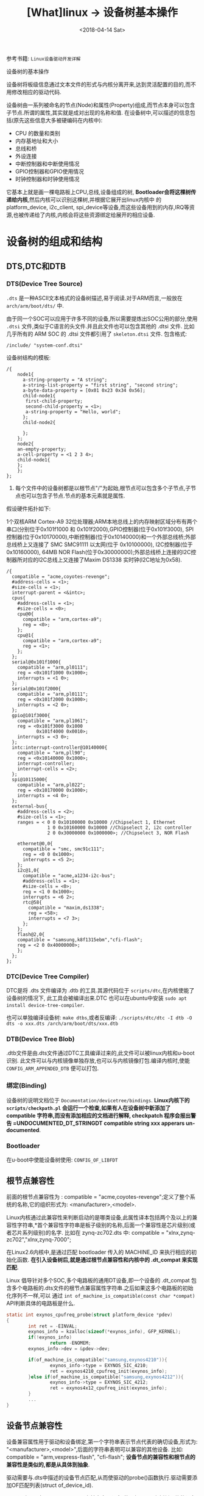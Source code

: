 #+TITLE: [What]linux -> 设备树基本操作
#+DATE:  <2018-04-14 Sat> 
#+TAGS: driver
#+LAYOUT: post 
#+CATEGORIES: linux, driver, devicetree
#+NAME: <linux_driver_devicetree_basic.org>
#+OPTIONS: ^:nil 
#+OPTIONS: ^:{}

参考书籍: =Linux设备驱动开发详解=

设备树的基本操作
#+BEGIN_HTML
<!--more-->
#+END_HTML
设备树将板级信息通过文本文件的形式与内核分离开来,达到灵活配置的目的,而不用修改相应的驱动代码.

设备树由一系列被命名的节点(Node)和属性(Property)组成,而节点本身可以包含子节点.所谓的属性,其实就是成对出现的名称和值.
在设备树中,可以描述的信息包括(原先这些信息大多被硬编码在内核中):
- CPU 的数量和类别
- 内存基地址和大小
- 总线和桥
- 外设连接
- 中断控制器和中断使用情况
- GPIO控制器和GPIO使用情况
- 时钟控制器和时钟使用情况
它基本上就是画一棵电路板上CPU,总线,设备组成的树, *Bootloader会将这棵树传递给内核*,然后内核可以识别这棵树,并根据它展开出linux内核中
的 platform_device, i2c_client, spi_device等设备,而这些设备用到的内存,IRQ等资源,也被传递给了内核,内核会将这些资源绑定给展开的相应设备.
* 设备树的组成和结构
** DTS,DTC和DTB
*** DTS(Device Tree Source)
=.dts= 是一种ASCII文本格式的设备树描述,易于阅读.对于ARM而言,一般放在 =arch/arm/boot/dts/= 中.

由于同一个SOC可以应用于许多不同的设备,所以需要提炼出SOC公用的部分,使用 =.dtsi= 文件,类似于C语言的头文件.并且此文件也可以包含其他的 .dtsi 文件.
比如几乎所有的 ARM SOC 的 .dtsi 文件都引用了 =skeleton.dtsi= 文件.
包含格式:
#+begin_example
/include/ "system-conf.dtsi"
#+end_example

设备树结构的模板:
#+begin_example
/{
    node1{
      a-string-property = "A string";
      a-string-list-property = "first string", "second string";
      a-byte-data-property = [0x01 0x23 0x34 0x56];
      child-node1{
       first-child-property;
       second-child-property = <1>;
       a-string-property = "Hello, world";
      };
      child-node2{
      
      };
    };
    node2{
    an-empty-property;
    a-cell-property = <1 2 3 4>;
    child-node1{
    };
    };
};
#+end_example
1. 每个文件中的设备树都是以根节点"/"为起始,根节点可以包含多个子节点,子节点也可以包含子节点.节点的基本元素就是属性.

假设硬件拓扑如下:

1个双核ARM Cortex-A9 32位处理器;ARM本地总线上的内存映射区域分布有两个串口(分别位于0x101f1000 和 0x101f2000),GPIO控制器(位于0x101f3000),
SPI控制器(位于0x10170000),中断控制器(位于0x10140000)和一个外部总线桥;外部总线桥上又连接了 SMC SMC91111 以太网(位于 0x10100000), I2C控制器(位于0x10160000),
64MB NOR Flash(位于0x30000000);外部总线桥上连接的I2C控制器所对应的I2C总线上又连接了Maxim DS1338 实时钟(I2C地址为0x58).
#+begin_example
/{
  compatible = "acme,coyotes-revenge";
  #address-cells = <1>;
  #size-cells = <1>;
  interrupt-parent = <&intc>;
  cpus{
    #address-cells = <1>;
    #size-cells = <0>;
    cpu@0{
      compatible = "arm,cortex-a9";
      reg = <0>;
    };
    cpu@1{
      compatible = "arm,cortex-a9";
      reg = <1>;
    };
  };
  serial@0x101f1000{
    compatible = "arm,pl0111";
    reg = <0x101f1000 0x1000>;
    interrupts = <1 0>;
  };
  serial@0x101f2000{
    compatible = "arm,pl0111";
    reg = <0x101f2000 0x1000>;
    interrupts = <2 0>;
  };
  gpio@101f3000{
    compatible = "arm,pl1061";
    reg = <0x101f3000 0x1000
           0x101f4000 0x0010>;
    interrupts = <3 0>;
  };
  intc:interrupt-controller@10140000{
    compatible = "arm,pll90";
    reg = <0x10140000 0x1000>;
    interrupt-controller;
    interrupt-cells = <2>;
  };
  spi@10115000{
    compatible = "arm,pl022";
    reg = <0x10170000 0x1000>;
    interrupts = <4 0>;
  };
  external-bus{
    #address-cells = <2>;
    #size-cells = <1>;
    ranges = < 0 0 0x10100000 0x10000 //Chipselect 1, Ethernet
               1 0 0x10160000 0x10000 //Chipselect 2, i2c controller
               2 0 0x30000000 0x1000000>; //Chipselect 3, NOR Flash

    ethernet@0,0{
      compatible = "smc, smc91c111";
      reg = <0 0 0x1000>;
      interrupts = <5 2>;
    };
    i2c@1,0{
      compatible = "acme,a1234-i2c-bus";
      #address-cells = <1>;
      #size-cells = <0>;
      reg = <1 0 0x1000>;
      interrupts = <6 2>;
      rtc@58{
        compatible = "maxim,ds1338";
        reg = <58>;
        interrupts = <7 3>;
      };
    };
    flash@2,0{
    compatible = "samsung,k8f1315ebm","cfi-flash";
    reg = <2 0 0x40000000>;
    };
  };
};
#+end_example

*** DTC(Device Tree Compiler)
DTC是将 .dts 文件编译为 .dtb 的工具.其源代码位于 =scripts/dtc=,在内核使能了设备树的情况下,
此工具会被编译出来.DTC 也可以在ubuntu中安装 =sudo apt install device-tree-compiler=.

也可以单独编译设备树: =make dtbs=,或者反编译: =./scripts/dtc/dtc -I dtb -O dts -o xxx.dts /arch/arm/boot/dts/xxx.dtb=

*** DTB(Device Tree Blob)
.dtb文件是由.dts文件通过DTC工具编译过来的,此文件可以被linux内核和u-boot识别.
此文件可以与内核镜像单独存放,也可以与内核镜像打包.编译内核时,使能 =CONFIG_ARM_APPENDED_DTB= 便可以打包.
*** 绑定(Binding)
设备树的说明文档位于 =Documentation/devicetree/bindings=.
*Linux内核下的 =scripts/checkpath.pl= 会运行一个检查,如果有人在设备树中新添加了 compatible 字符串,而没有添加相应的文档进行解释, checkpatch 程序会报出警告 =UNDOCUMENTED_DT_STRINGDT compatible string xxx
apperars un-documented*.
*** Bootloader
在u-boot中使能设备树使用: =CONFIG_OF_LIBFDT=

** 根节点兼容性
前面的根节点兼容性为 :  compatible = "acme,coyotes-revenge";定义了整个系统的名称,它的组织形式为: <manufacturer>,<model>.

Linux内核通过此兼容性来判断启动的是哪类设备,此属性译本包括两个及以上的兼容性字符串,*首个兼容性字符串是板子级别的名称,后面一个兼容性是芯片级别(或者芯片系列级别)的名字.
比如在 zynq-zc702.dts 中: compatible = "xlnx,zynq-zc702","xlnx,zynq-7000";

在Linux2.6内核中,是通过匹配 bootloader 传入的 MACHINE_ID 来执行相应的初始化函数. *在引入设备树后,就是通过根节点兼容性和内核中的 .dt_compat 来实现匹配*.

Linux 倡导针对多个SOC,多个电路板的通用DT设备,即一个设备的 .dt_compat 包含多个电路板的.dts文件的根节点兼容属性字符串.之后如果这多个电路板的初始化序列不一样,可以
通过 =int of_machine_is_compatible(const char *compat)= API判断具体的电路板是什么.
#+BEGIN_SRC C
static int exynos_cpufreq_probe(struct platform_device *pdev)
{
        int ret = -EINVAL;
        exynos_info = kzalloc(sizeof(*exynos_info), GFP_KERNEL);
        if(!exynos_info)
                return -ENOMEM;
        exynos_info->dev = &pdev->dev;

        if(of_machine_is_compatible("samsung,exynos4210")){
                exynos_info->type = EXYNOS_SIC_4210;
                ret = exynos4210_cpufreq_init(exynos_info);
        }else if(of_machine_is_compatible("samsung,exynos4212")){
                exynos_info->type = EXYNOS_SIC_4212;
                ret = exynos4x12_cpufreq_init(exynos_info);
        }
        ...
}
#+END_SRC
** 设备节点兼容性
设备兼容属性用于驱动和设备绑定,第一个字符串表示节点代表的确切设备,形式为: "<manufacturer>,<model>",后面的字符串表明可以兼容的其他设备.
比如: compatible = "arm,vexpress-flash", "cfi-flash"; *设备节点的兼容性和根节点的兼容性是类似的,都是从具体到抽象*.

驱动需要与.dts中描述的设备节点匹配,从而使驱动的probe()函数执行.驱动需要添加OF匹配列表(struct of_device_id).

一个驱动可以在 of_match_table 中兼容多个设备,使用如下API来判断具体的设备是什么:
#+BEGIN_SRC C
int of_device_is_compatible(const struct device_node *device,const char *compat);

if (immr_node && (of_device_is_compatible(immr_node,"fsl,mpc8315-immr") ||
                  of_device_is_compatible(immr_node, "fsl,mpc8308-immr")))
        clrsetbits_be32(immap + MPC83XX_SCCR_OFFS,
                        MPC8315_SCCR_USB_MASK,
                        MPC8315_SCCR_USB_DRCM_01);
else
        clrsetbits_be32(immap + MPC83XX_SCCR_OFFS,
                        MPC83XX_SCCR_USB_MASK,
                        MPC83XX_SCCR_USB_DRCM_11);
#+END_SRC

除了使用 of_device_is_compatible() 以外,还可以使用 *私有数据绑定的方法* 来匹配不同的设备.
#+BEGIN_SRC C
struct l2c_init_data{
        const char *type;
        unsigned num_lock;
        .....
};
#define L2C_ID(name, fns) {.compatible = name, .data = (void *)&fns}
static const struct of_device_id l2x0_ids[] __initconst = {
        L2C_ID("arm,l210-cache", of_l2c210_data),
        L2C_ID("arm,l220-cache", of_l2c220_data),
        ....
};
int __init l2x0_of_init(u32 aux_val, u32 aux_mask)
{
        const struct l2c_init_data *data;
        struct device_node *np;
        np = of_find_matching_node(NULL, l2x0_ids);
        if(!np)
                return -ENODEV;
        ....
                data = of_match_node(l2x0_ids, np)->data;
};
#+END_SRC
通过这种方法,驱动可以把与某个设备兼容的私有数据寻找出来,体现了一种面向对象的设计思想,避免了大量的 if,else.

** 设备节点及lable命名
[[https://www.power.org][命名规范]]
节点命名的格式: <name>[@<unit-address>]; <>中的内容是必选,[]中作为可选.
- <name> 为ASCII 字符串,多个同类设备节点的name可以一样,但unit-address要不一样.
- @<unit-address> 为设备的起始地址.也经常在对应节点的 reg 属性中给出.对于挂在内存空间的设备,此地址直接代表在内存中的地址.
对于挂在I2C总线上的外设,@后面一般跟的是从设备的I2C地址.

可以给设备节点添加 label,之后可以通过 &label 的形式访问这个节点以获取该节点的设备地址.
- 比如在音频machine 驱动中的，设备树中节点定义
#+begin_example
audio_speaker{
    compatible = "zynq, audio_speaker";
    audio-codec = <&ssm2518_label>;
    cpu-dai = <&audio_i2s_label>;
};
#+end_example
- 为了能够获取codec和platform节点，在machine driver 的 probe 函数中需要如下操作:
#+BEGIN_SRC c
static int audio_speaker_probe(struct platform_device *pdev)
{
        int rc = 0;

        .....
        struct device_node *of_node = pdev->dev.of_node;
        if(of_node == NULL)
        {
                return -ENXIO;
        }
        //获取设备树节点
        audio_speaker_link.codec_of_node = of_parse_phandle(of_node, "audio-codec" , 0);
        audio_speaker_link.cpu_of_node = of_parse_phandle(of_node, "cpu-dai" , 0);

        //得到设备
        struct device *codec_dev = &of_find_device_by_node(
                audio_speaker_link.codec_of_node)->dev;

        struct device *cpu_dev = &of_find_device_by_node(
                audio_speaker_link.cpu_of_node)->dev;
}
#+END_SRC


同时设备树支持C语言的预处理过程,所以设备树中可以包含头文件并使用宏定义.

** 地址编码
*** address-cells,size-cells
#+begin_example
#address-cells = <num>;
#size-cells = <num>;
#+end_example
代表 reg 属性的 *每一对表现格式*,是由几个地址配几个范围.
*注意*:
在当前节点下所设置的这两个属性, *只影响到子节点*.

*** reg
- 格式: reg = <address1 length1 [address2 length2] [address3 length3] ..>;
其中 address length 代表设备的起始地址及其使用范围.
address 为一个或多个的32位整型(即 cell),length则意味着从 address 到 address+length-1.
*** ranges
如果设备经过总线桥与CPU连接,其 address 往往需要经过转换才能对应CPU的内存映射.
如之前的 external-bus 所示:
#+begin_example
ranges = <0 0 0x10100000 0x10000
          1 0 0x10160000 0x10000
          2 0 0x30000000 0x1000000>;
#+end_example
ranges 是地址转换表,其中的每个项目是一个子地址,父地址以及在子地址空间的大小映射.
*映射表中的子地址,父地址分别采用子地址空间的 #address-cells 和父地址空间的 #address-cells.*

对于本例而言,子地址空间的 #address-cells = 2,父地址空间的 #address-cells = 1,因此 0 0 0x10100000 0x10000
的前2个cell为 external-bus 桥后external-bus上片选0偏移为0,第3个cell表示external-bus上片选0偏移0的地址空间被映射到CPU
的本地总线的 0x10100000 位置,第4个cell表示映射的大小为0x10000.
** 中断连接
对于中断控制器而言,它提供如下属性:
- interrupt-controller 此属性为空,中断控制器应该加上此属性表明自己的身份
- #interrupt-cells = <num> 与#address-cells 和 #size-cells 相似,表明连接此中断控制器的设备的中断属性的cell大小
对于普通设备,与中断相关的属性还包括:
- interrupt-parent = <&intc> 指定此设备所依附的中断控制器的 phandle,当节点没有此属性时,则从父节点继承.
- interrupt = <val> 指定中断号,触发方式等.其值的个数由 interrupt-cells 指定,而具体的意义由驱动决定.在相应的绑定文档也会说明
一个设备还可能会用到多个中断号.对于ARM GIC而言,若某设备使用了 SPI的168,169号两个中断,且都是高电平触发,则定义为 interrupts = <0 168 4>,<0 169 4>;
获取中断号可以通过 =platform_get_irq= 直接获取,也可以通过名称获取,如下:
#+BEGIN_SRC C
edma0: dma-controller@40018000{
        #dma-cells = <2>;
        compatible = "fsl,vf610-edma";
        reg = <0x40018000 0x2000>,
                <0x40024000 0x1000>,
                <0x40025000 0x1000>;
        interrupts = <0 8 IRQ_TYPE_LEVEL_HIGH>,
                <0 9 IRQ_TYPE_LEVEL_HIGH>;
        interrupt-names = "edma-tx","edma-err";
        dma-channels = <32>;
        clock-names = "dmamux0","dmamux1";
        ....
};
static int
fsl_edma_irq_init(struct platform_device *pdev,struct fsl_edma_engine *fsl_edma)
{
        fsl_edma->txirq = platform_get_irq_byname(pdev,"edma-tx");
        fsl_edma->errirq = platform_get_irq_byname(pdev,"edma-err");
}

#+END_SRC
** GPIO,时钟,pinmux连接
*** GPIO
对于CPIO控制器而言,其对应的设备节点需要声明 =gpio-controller= 属性,并设置 =#gpio-cells= 大小.
#gpio-cells 中第一个cell为GPIO号,第2个为GPIO极性.
#+begin_example
gpio0: gpio@e00a000{
  compatible = "xlnx,zynq-gpio-1.0";
  #gpio-cells = <2>;
  #interrupt-cells = <2>;
  clocks = <&clkc 42>;
  gpio-controller;
  interrupt-controller;
  interrupt-parent = <&intc>;
  interrupts = <0 20 4>;
  reg = <0xe000a000 0x1000>;
};
#+end_example
使用GPIO设备则通过定义命名 xxx-gpios 属性来引用GPIO控制器的设备节点,
#+begin_example
sdhci@c8000400{
status = "okay";
cd-gpios = <&gpio01 0>;
wp-gpios = <&gpio02 0>;
power-gpios = <&gpio03 0>;
bus-width = <4>;
};
#+end_example
设备驱动通过如下方法来获取GPIO:
#+BEGIN_SRC C

//在.dts和设备驱动不关心GPIO名字的情况下,也可以通过of_get_gpio() 获取
static inline int of_get_gpio(struct device_node *np,int index);

static inline int of_get_named_gpio(struct device_node *np, const char *propname, int index);

cd_gpio = of_get_named_gpio(np, "cd-gpios", 0);
wp_gpio = of_get_named_gpio(np, "wp-gpios", 0);
power_gpio = of_get_named_gpio(np, "power-gpios", 0);
#+END_SRC
*** 时钟
与GPIO类似,时钟控制器的节点被使用时钟的模块引用:
#+begin_example
clocks = <&clks 138>,<&clks 140>,<&clks 141>;//数字与相应时钟驱动中的CLK表的顺序对应
clock-names = "uart","general","noc";
#+end_example
而驱动中则使用上述的clock-names属性作为clk_get()或devm_clk_get()的第二个参数来申请时钟:
#+BEGIN_SRC C
devm_clk_get(&pdev-dev, "general");
#+END_SRC
CLK表作为宏定义到了 =arch/arm/boot/dts/include/dt-bindings/clock= 中,所以设备树也可以使用宏来引用.
* 常用API
** 寻找节点
#+BEGIN_SRC C
//一般from和type为NULL,查找与compatible匹配的节点
struct device_node *of_find_compatible_node(struct device_node *from, const char *type,
                                            const char *compatible);
#+END_SRC
** 读取属性
#+BEGIN_SRC C
//从节点np处获取propname属性的值并存储于缓存 out_values
int of_property_read_u8_array(const struct device_node *np,const char *propname,
                              u8 *out_values, size_t sz);
int of_property_read_u16_array(const struct device_node *np,const char *propname,
                              u16 *out_values, size_t sz);
int of_property_read_u32_array(const struct device_node *np,const char *propname,
                              u32 *out_values, size_t sz);
int of_property_read_u64_array(const struct device_node *np,const char *propname,
                              u64 *out_values, size_t sz);


//从节点np处获取propname属性的一个值并存储于缓存 out_values
int of_property_read_u8(const struct device_node *np,const char *propname,
                         u8 *out_values);
int of_property_read_u16(const struct device_node *np,const char *propname,
                         u16 *out_values);
int of_property_read_u32(const struct device_node *np,const char *propname,
                         u32 *out_values);
int of_property_read_u64(const struct device_node *np,const char *propname,
                              u64 *out_values);

//获取字符串
int of_property_read_string(struct device_node *np, const char *propname, const char **outstring);
int of_property_read_string_index(struct device_node *np, const char *propname,
                                  int index,const char **outstring);

//获取bool值,属性存在返回true
static inline bool of_property_read_bool(const struct device_node *np, const char *propname);
#+END_SRC
** 内存映射
#+BEGIN_SRC C
//通过设备节点进行设备的内存映射,可以代替 ioremap()
void __iomem *of_iomap(struct device_node *node, int index);

//通过设备节点获取对应内存的资源
int of_address_to_resource(struct device_node *dev,int index, struct resource *r);
#+END_SRC
** 解析中断
#+BEGIN_SRC C
//通过设备树获得设备中断号
unsigned int irq_of_parse_and_map(struct device_node *dev, int index);
#+END_SRC
** 获取节点对应的 platform_device
#+BEGIN_SRC C
struct platform_device *of_find_device_by_node(struct device_node *np);
//获取 platform_device 对应的节点
static int sirfsoc_dma_probe(struct platform_device *op)
{
        struct device_node *dn = op->dev.of_node;
}
#+END_SRC
* 用户空间访问
为了能够验证设备树的加载实际情况，可以查看 =/sys/firmware/devicetree/base/= 文件夹下的树形结构。

同时在 =/sys/bus/*/devices/**/= 下的 =of_node= 文件会产生一个与设备树文件的符号链接，并且当此设备与对应的驱动绑定后，会有一个 =driver= 文件的符号链接指向驱动文件
